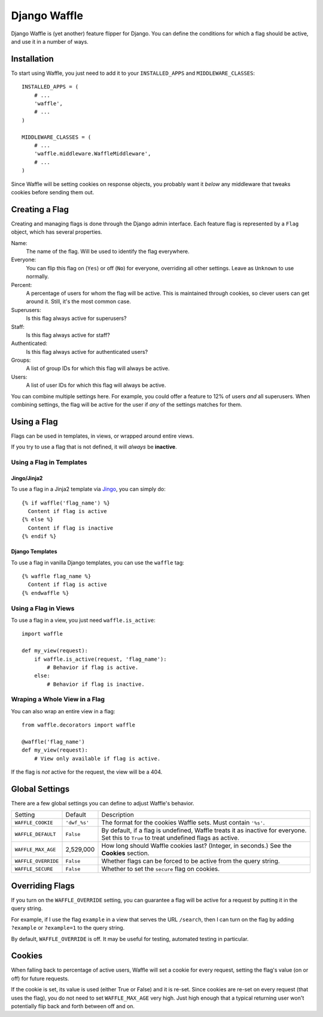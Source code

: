 =============
Django Waffle
=============

Django Waffle is (yet another) feature flipper for Django. You can define the
conditions for which a flag should be active, and use it in a number of ways.


Installation
============

To start using Waffle, you just need to add it to your
``INSTALLED_APPS`` and ``MIDDLEWARE_CLASSES``::

    INSTALLED_APPS = (
        # ...
        'waffle',
        # ...
    )

    MIDDLEWARE_CLASSES = (
        # ...
        'waffle.middleware.WaffleMiddleware',
        # ...
    )

Since Waffle will be setting cookies on response objects, you probably want it
*below* any middleware that tweaks cookies before sending them out.


Creating a Flag
===============

Creating and managing flags is done through the Django admin interface. Each
feature flag is represented by a ``Flag`` object, which has several properties.

Name:
    The name of the flag. Will be used to identify the flag everywhere.
Everyone:
    You can flip this flag on (``Yes``) or off (``No``) for everyone,
    overriding all other settings. Leave as ``Unknown`` to use normally.
Percent:
    A percentage of users for whom the flag will be active. This is maintained
    through cookies, so clever users can get around it. Still, it's the most
    common case.
Superusers:
    Is this flag always active for superusers?
Staff:
    Is this flag always active for staff?
Authenticated:
    Is this flag always active for authenticated users?
Groups:
    A list of group IDs for which this flag will always be active.
Users:
    A list of user IDs for which this flag will always be active.

You can combine multiple settings here. For example, you could offer a feature
to 12% of users *and* all superusers. When combining settings, the flag will be
active for the user if *any* of the settings matches for them.


Using a Flag
============

Flags can be used in templates, in views, or wrapped around entire views.

If you try to use a flag that is not defined, it will *always* be **inactive**.


Using a Flag in Templates
-------------------------


Jingo/Jinja2
^^^^^^^^^^^^

To use a flag in a Jinja2 template via `Jingo
<http://github.com/jbalogh/jingo>`_, you can simply do::

    {% if waffle('flag_name') %}
      Content if flag is active
    {% else %}
      Content if flag is inactive
    {% endif %}


Django Templates
^^^^^^^^^^^^^^^^

To use a flag in vanilla Django templates, you can use the ``waffle`` tag::

    {% waffle flag_name %}
      Content if flag is active
    {% endwaffle %}


Using a Flag in Views
---------------------

To use a flag in a view, you just need ``waffle.is_active``::

    import waffle

    def my_view(request):
        if waffle.is_active(request, 'flag_name'):
            # Behavior if flag is active.
        else:
            # Behavior if flag is inactive.


Wraping a Whole View in a Flag
------------------------------

You can also wrap an entire view in a flag::

    from waffle.decorators import waffle

    @waffle('flag_name')
    def my_view(request):
        # View only available if flag is active.

If the flag is *not* active for the request, the view will be a 404.


Global Settings
===============

There are a few global settings you can define to adjust Waffle's behavior.

+---------------------+--------------+---------------------------------------+
| Setting             | Default      | Description                           |
+---------------------+--------------+---------------------------------------+
| ``WAFFLE_COOKIE``   | ``'dwf_%s'`` | The format for the cookies Waffle     |
|                     |              | sets. Must contain ``'%s'``.          |
+---------------------+--------------+---------------------------------------+
| ``WAFFLE_DEFAULT``  | ``False``    | By default, if a flag is undefined,   |
|                     |              | Waffle treats it as inactive for      |
|                     |              | everyone. Set this to ``True`` to     |
|                     |              | treat undefined flags as active.      |
+---------------------+--------------+---------------------------------------+
| ``WAFFLE_MAX_AGE``  | 2,529,000    | How long should Waffle cookies last?  |
|                     |              | (Integer, in seconds.) See the        |
|                     |              | **Cookies** section.                  |
+---------------------+--------------+---------------------------------------+
| ``WAFFLE_OVERRIDE`` | ``False``    | Whether flags can be forced to be     |
|                     |              | active from the query string.         |
+---------------------+--------------+---------------------------------------+
| ``WAFFLE_SECURE``   | ``False``    | Whether to set the ``secure`` flag on |
|                     |              | cookies.                              |
+---------------------+--------------+---------------------------------------+


Overriding Flags
================

If you turn on the ``WAFFLE_OVERRIDE`` setting, you can guarantee a flag will
be active for a request by putting it in the query string.

For example, if I use the flag ``example`` in a view that serves the URL
``/search``, then I can turn on the flag by adding ``?example`` or
``?example=1`` to the query string.

By default, ``WAFFLE_OVERRIDE`` is off. It may be useful for testing, automated
testing in particular.


Cookies
=======

When falling back to percentage of active users, Waffle will set a cookie for
every request, setting the flag's value (on or off) for future requests.

If the cookie is set, its value is used (either True or False) and it is
re-set. Since cookies are re-set on every request (that uses the flag), you do
not need to set ``WAFFLE_MAX_AGE`` very high. Just high enough that a typical
returning user won't potentially flip back and forth between off and on.
